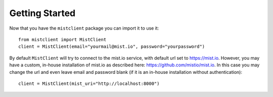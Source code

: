 Getting Started
***************

Now that you have the ``mistclient`` package you can import it to use it::

    from mistclient import MistClient
    client = MistClient(email="yourmail@mist.io", password="yourpassword")

By default ``MistClient`` will try to connect to the mist.io service, with default url set to https://mist.io. However,
you may have a custom, in-house installation of mist.io as described here: https://github.com/mistio/mist.io. In this
case you may change the url and even leave email and password blank (if it is an in-house installation without
authentication)::

    client = MistClient(mist_uri="http://localhost:8000")

